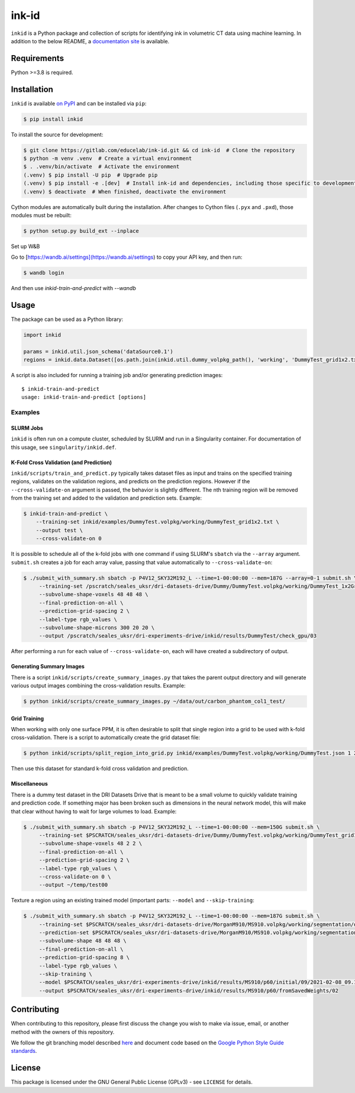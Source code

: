 ========
 ink-id
========

``inkid`` is a Python package and collection of scripts for identifying ink in volumetric CT data using machine learning.
In addition to the below README, a `documentation site <https://educelab.gitlab.io/ink-id/>`_ is available.

Requirements
============

Python >=3.8 is required.

Installation
============

``inkid`` is available `on PyPI <https://pypi.org/project/inkid/>`_ and can be installed via ``pip``:

.. code-block:: bash

    $ pip install inkid

To install the source for development:

.. code-block:: bash

    $ git clone https://gitlab.com/educelab/ink-id.git && cd ink-id  # Clone the repository
    $ python -m venv .venv  # Create a virtual environment
    $ . .venv/bin/activate  # Activate the environment
    (.venv) $ pip install -U pip  # Upgrade pip
    (.venv) $ pip install -e .[dev]  # Install ink-id and dependencies, including those specific to development
    (.venv) $ deactivate  # When finished, deactivate the environment

Cython modules are automatically built during the installation.
After changes to Cython files (``.pyx`` and ``.pxd``), those modules must be rebuilt:

.. code-block:: bash

    $ python setup.py build_ext --inplace

Set up W&B

Go to [https://wandb.ai/settings](https://wandb.ai/settings) to copy your API key, and then run:

.. code-block:: bash

    $ wandb login

And then use `inkid-train-and-predict` with `--wandb`

Usage
=====

The package can be used as a Python library:

.. code-block:: python

   import inkid

   params = inkid.util.json_schema('dataSource0.1')
   regions = inkid.data.Dataset([os.path.join(inkid.util.dummy_volpkg_path(), 'working', 'DummyTest_grid1x2.txt')])

A script is also included for running a training job and/or generating prediction images:

::

   $ inkid-train-and-predict
   usage: inkid-train-and-predict [options]

Examples
--------

SLURM Jobs
^^^^^^^^^^

``inkid`` is often run on a compute cluster, scheduled by SLURM and run in a Singularity container.
For documentation of this usage, see ``singularity/inkid.def``.

K-Fold Cross Validation (and Prediction)
^^^^^^^^^^^^^^^^^^^^^^^^^^^^^^^^^^^^^^^^

``inkid/scripts/train_and_predict.py`` typically takes dataset files as input and trains on the specified training
regions, validates on the validation regions, and predicts on the prediction regions.
However if the ``--cross-validate-on`` argument is passed, the behavior is slightly different.
The nth training region will be removed from the training set and added to the validation and prediction sets. Example:

.. code-block:: bash

   $ inkid-train-and-predict \
       --training-set inkid/examples/DummyTest.volpkg/working/DummyTest_grid1x2.txt \
       --output test \
       --cross-validate-on 0

It is possible to schedule all of the k-fold jobs with one command if using SLURM's ``sbatch`` via the ``--array``
argument. ``submit.sh`` creates a job for each array value, passing that value automatically to ``--cross-validate-on``:

.. code-block:: bash

   $ ./submit_with_summary.sh sbatch -p P4V12_SKY32M192_L --time=1-00:00:00 --mem=187G --array=0-1 submit.sh \
        --training-set /pscratch/seales_uksr/dri-datasets-drive/Dummy/DummyTest.volpkg/working/DummyTest_1x2Grid.txt \
        --subvolume-shape-voxels 48 48 48 \
        --final-prediction-on-all \
        --prediction-grid-spacing 2 \
        --label-type rgb_values \
        --subvolume-shape-microns 300 20 20 \
        --output /pscratch/seales_uksr/dri-experiments-drive/inkid/results/DummyTest/check_gpu/03

After performing a run for each value of ``--cross-validate-on``, each will have created a subdirectory of output.

Generating Summary Images
^^^^^^^^^^^^^^^^^^^^^^^^^

There is a script ``inkid/scripts/create_summary_images.py`` that takes the parent output directory and will
generate various output images combining the cross-validation results. Example:

.. code-block:: bash

   $ python inkid/scripts/create_summary_images.py ~/data/out/carbon_phantom_col1_test/

Grid Training
^^^^^^^^^^^^^

When working with only one surface PPM, it is often desirable to split that single region into a grid to be used with
k-fold cross-validation. There is a script to automatically create the grid dataset file:

.. code-block:: bash

   $ python inkid/scripts/split_region_into_grid.py inkid/examples/DummyTest.volpkg/working/DummyTest.json 1 2

Then use this dataset for standard k-fold cross validation and prediction.

Miscellaneous
^^^^^^^^^^^^^

There is a dummy test dataset in the DRI Datasets Drive that is meant to be a small volume to quickly validate
training and prediction code. If something major has been broken such as dimensions in the neural network model, this
will make that clear without having to wait for large volumes to load. Example:

.. code-block:: bash

   $ ./submit_with_summary.sh sbatch -p P4V12_SKY32M192_L --time=1-00:00:00 --mem=150G submit.sh \
        --training-set $PSCRATCH/seales_uksr/dri-datasets-drive/Dummy/DummyTest.volpkg/working/DummyTest_grid1x2.txt \
        --subvolume-shape-voxels 48 2 2 \
        --final-prediction-on-all \
        --prediction-grid-spacing 2 \
        --label-type rgb_values \
        --cross-validate-on 0 \
        --output ~/temp/test00

Texture a region using an existing trained model (important parts: ``--model`` and ``--skip-training``:

.. code-block:: bash

   $ ./submit_with_summary.sh sbatch -p P4V12_SKY32M192_L --time=1-00:00:00 --mem=187G submit.sh \
        --training-set $PSCRATCH/seales_uksr/dri-datasets-drive/MorganM910/MS910.volpkg/working/segmentation/quire.json \
        --prediction-set $PSCRATCH/seales_uksr/dri-datasets-drive/MorganM910/MS910.volpkg/working/segmentation/p60.json \
        --subvolume-shape 48 48 48 \
        --final-prediction-on-all \
        --prediction-grid-spacing 8 \
        --label-type rgb_values \
        --skip-training \
        --model $PSCRATCH/seales_uksr/dri-experiments-drive/inkid/results/MS910/p60/initial/09/2021-02-08_09.15.07/checkpoints/checkpoint_0_175000.pt \
        --output $PSCRATCH/seales_uksr/dri-experiments-drive/inkid/results/MS910/p60/fromSavedWeights/02

Contributing
============

When contributing to this repository, please first discuss the change you wish to make via issue, email, or another method with the owners of this repository.

We follow the git branching model described `here <http://nvie.com/posts/a-successful-git-branching-model/>`_
and document code based on the `Google Python Style Guide standards <https://google.github.io/styleguide/pyguide.html?showone=Comments#Comments>`_.

License
=======

This package is licensed under the GNU General Public License (GPLv3) - see ``LICENSE`` for details.
